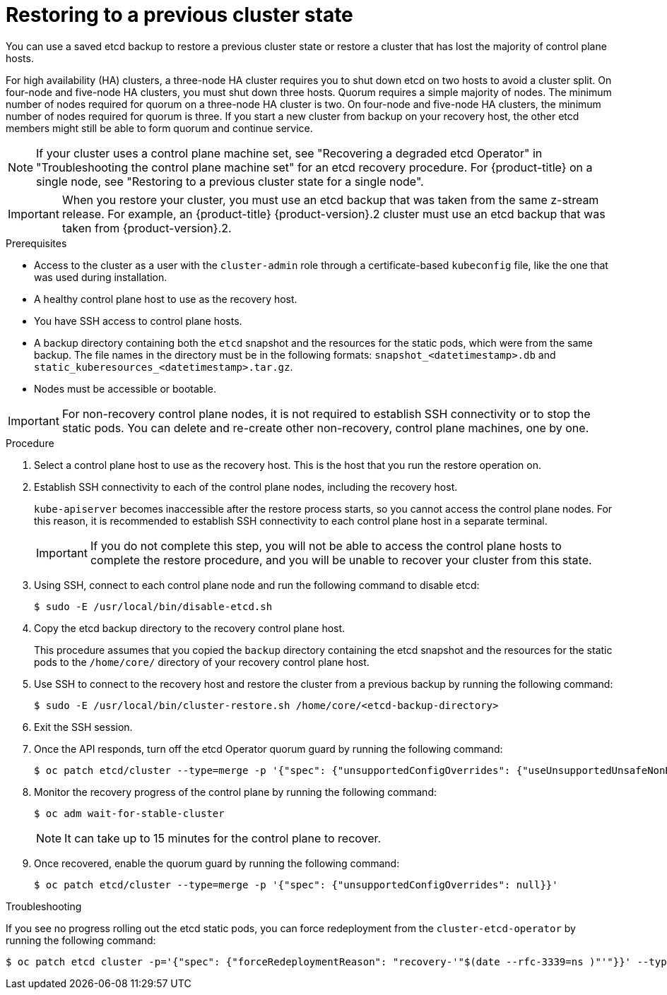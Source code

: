 // Module included in the following assemblies:
//
// * disaster_recovery/scenario-2-restoring-cluster-state.adoc
// * post_installation_configuration/cluster-tasks.adoc

// Contributors: The documentation for this section changed drastically for 4.18+.

// Contributors: Some changes for the `etcd` restore procedure are only valid for 4.14+.
// In the 4.14+ documentation, OVN-K requires different steps because there is no centralized OVN
// control plane to be converted. For more information, see PR #64939.
// Do not cherry pick from "main" to "enterprise-4.12" or "enterprise-4.13" because the cherry pick
// procedure is different for these versions. Instead, open a separate PR for 4.13 and
// cherry pick to 4.12 or make the updates directly in 4.12.

:_mod-docs-content-type: PROCEDURE
[id="dr-scenario-2-restoring-cluster-state_{context}"]
= Restoring to a previous cluster state

You can use a saved etcd backup to restore a previous cluster state or restore a cluster that has lost the majority of control plane hosts.

For high availability (HA) clusters, a three-node HA cluster requires you to shut down etcd on two hosts to avoid a cluster split. On four-node and five-node HA clusters, you must shut down three hosts. Quorum requires a simple majority of nodes. The minimum number of nodes required for quorum on a three-node HA cluster is two. On four-node and five-node HA clusters, the minimum number of nodes required for quorum is three. If you start a new cluster from backup on your recovery host, the other etcd members might still be able to form quorum and continue service.

[NOTE]
====
If your cluster uses a control plane machine set, see "Recovering a degraded etcd Operator" in "Troubleshooting the control plane machine set" for an etcd recovery procedure. For {product-title} on a single node, see "Restoring to a previous cluster state for a single node".
====

[IMPORTANT]
====
When you restore your cluster, you must use an etcd backup that was taken from the same z-stream release. For example, an {product-title} {product-version}.2 cluster must use an etcd backup that was taken from {product-version}.2.
====

.Prerequisites

* Access to the cluster as a user with the `cluster-admin` role through a certificate-based `kubeconfig` file, like the one that was used during installation.
* A healthy control plane host to use as the recovery host.
* You have SSH access to control plane hosts.
* A backup directory containing both the `etcd` snapshot and the resources for the static pods, which were from the same backup. The file names in the directory must be in the following formats: `snapshot_<datetimestamp>.db` and `static_kuberesources_<datetimestamp>.tar.gz`.
* Nodes must be accessible or bootable.

[IMPORTANT]
====
For non-recovery control plane nodes, it is not required to establish SSH connectivity or to stop the static pods. You can delete and re-create other non-recovery, control plane machines, one by one.
====

.Procedure

. Select a control plane host to use as the recovery host. This is the host that you run the restore operation on.

. Establish SSH connectivity to each of the control plane nodes, including the recovery host.
+
`kube-apiserver` becomes inaccessible after the restore process starts, so you cannot access the control plane nodes. For this reason, it is recommended to establish SSH connectivity to each control plane host in a separate terminal.
+
[IMPORTANT]
====
If you do not complete this step, you will not be able to access the control plane hosts to complete the restore procedure, and you will be unable to recover your cluster from this state.
====

. Using SSH, connect to each control plane node and run the following command to disable etcd:
+
[source,terminal]
----
$ sudo -E /usr/local/bin/disable-etcd.sh
----

. Copy the etcd backup directory to the recovery control plane host.
+
This procedure assumes that you copied the `backup` directory containing the etcd snapshot and the resources for the static pods to the `/home/core/` directory of your recovery control plane host.

. Use SSH to connect to the recovery host and restore the cluster from a previous backup by running the following command:
+
[source,terminal]
----
$ sudo -E /usr/local/bin/cluster-restore.sh /home/core/<etcd-backup-directory>
----

. Exit the SSH session.

. Once the API responds, turn off the etcd Operator quorum guard by running the following command:
+
[source,terminal]
----
$ oc patch etcd/cluster --type=merge -p '{"spec": {"unsupportedConfigOverrides": {"useUnsupportedUnsafeNonHANonProductionUnstableEtcd": true}}}'
----

. Monitor the recovery progress of the control plane by running the following command:
+
[source,terminal]
----
$ oc adm wait-for-stable-cluster
----
+
[NOTE]
====
It can take up to 15 minutes for the control plane to recover.
====

. Once recovered, enable the quorum guard by running the following command:
+
[source,terminal]
----
$ oc patch etcd/cluster --type=merge -p '{"spec": {"unsupportedConfigOverrides": null}}'
----

.Troubleshooting

If you see no progress rolling out the etcd static pods, you can force redeployment from the `cluster-etcd-operator` by running the following command:

[source,terminal]
----
$ oc patch etcd cluster -p='{"spec": {"forceRedeploymentReason": "recovery-'"$(date --rfc-3339=ns )"'"}}' --type=merge
----
